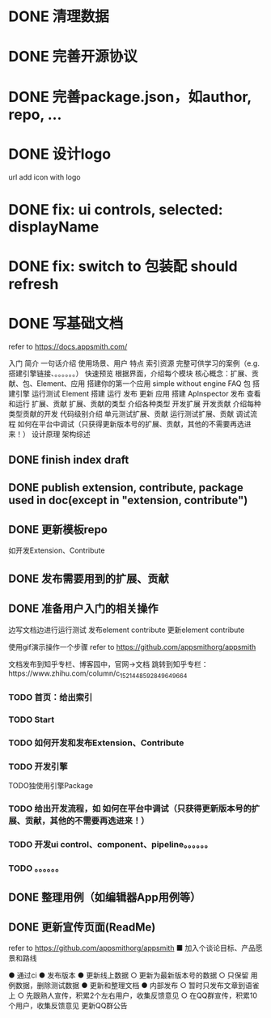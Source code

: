* DONE 清理数据
* DONE 完善开源协议
* DONE 完善package.json，如author, repo, ...
* DONE 设计logo
url add icon with logo


# * TODO add repo,display,description and publish all

* DONE fix: ui controls, selected: displayName

* DONE fix: switch to 包装配 should refresh

* DONE 写基础文档
refer to https://docs.appsmith.com/

入门
    简介
        一句话介绍
        使用场景、用户
        特点
        索引资源
            完整可供学习的案例（e.g. 搭建引擎链接、。。。。。。）
    快速预览
        根据界面，介绍每个模块
        核心概念：扩展、贡献、包、Element、应用
    搭建你的第一个应用
        simple without engine
    FAQ
包
    搭建引擎
        运行测试
Element
    搭建
    运行
    发布
    更新
应用
    搭建
        ApInspector
    发布
    查看和运行
扩展、贡献
    扩展、贡献的类型
        介绍各种类型
    开发扩展
    开发贡献
        介绍每种类型贡献的开发
            代码级别介绍
    单元测试扩展、贡献
    运行测试扩展、贡献
    调试流程
        如何在平台中调试（只获得更新版本号的扩展、贡献，其他的不需要再选进来！）
设计原理
    架构综述
    


** DONE finish index draft


** DONE publish extension, contribute, package used in doc(except in "extension, contribute")


** DONE 更新模板repo
如开发Extension、Contribute
** DONE 发布需要用到的扩展、贡献
** DONE 准备用户入门的相关操作
边写文档边进行运行测试
	发布element contribute	
	更新element contribute
	

使用gif演示操作一个步骤
refer to https://github.com/appsmithorg/appsmith

文档发布到知乎专栏、博客园中，官网->文档 跳转到知乎专栏：https://www.zhihu.com/column/c_1521448592849649664

*** TODO 首页：给出索引
*** TODO Start
*** TODO 如何开发和发布Extension、Contribute
*** TODO 开发引擎
TODO独使用引擎Package
*** TODO 给出开发流程，如 如何在平台中调试（只获得更新版本号的扩展、贡献，其他的不需要再选进来！）
*** TODO 开发ui control、component、pipeline。。。。。。
*** TODO 。。。。。。

** DONE 整理用例（如编辑器App用例等）


# ** TODO 录制宣传gif

# 展示Element装配


** DONE 更新宣传页面(ReadMe)
refer to https://github.com/appsmithorg/appsmith
    ■ 加入个谈论目标、产品愿景和路线
    # ■ 演示主要流程的视频（小于2分钟）
    # ■ 展示主要feature的gif图



# ● 更新官网
#   ○ 给出Github Star的显示图标
#   ○ 更新logo
#   ○ 更新一句话介绍：开源Web3D低代码平台
#   ○ 移除“（内测版本）”？
#   ○ 更新首页feature等
# ● 平台更新logo
# ● 更新Meta3D-Technology
# https://github.com/Meta3D-Technology
# ● Github Wiki 作为索引页面
# refer to https://github.com/mrdoob/three.js/wiki
# ● 更新 README徽章badget

# ● 更新论坛：Discussion
# ● 完善Github Community
# https://docs.github.com/en/site-policy/github-terms/github-community-guidelines



● 通过ci
● 发布版本
● 更新线上数据
  ○ 更新为最新版本号的数据
  ○ 只保留 用例数据，删除测试数据
● 更新和整理文档
● 内部发布
  ○ 暂时只发布文章到语雀上
  ○ 先跟熟人宣传，积累2个左右用户，收集反馈意见
  ○ 在QQ群宣传，积累10个用户，收集反馈意见
更新QQ群公告